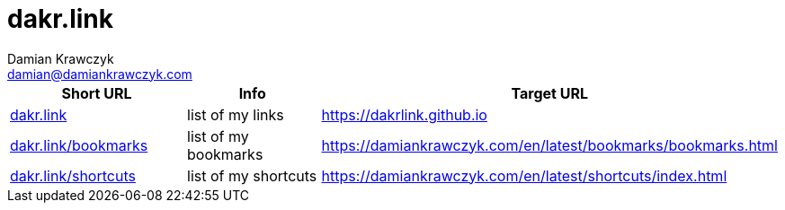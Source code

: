 = dakr.link
:author:    Damian Krawczyk
:email:     damian@damiankrawczyk.com
:stylesheet: adoc-github.css

[%header,format=csv]
|===
Short URL,Info,Target URL
http://dakr.link[dakr.link],list of my links,https://dakrlink.github.io
http://dakr.link/bookmarks[dakr.link/bookmarks],list of my bookmarks,https://damiankrawczyk.com/en/latest/bookmarks/bookmarks.html
http://dakr.link/shortcuts[dakr.link/shortcuts],list of my shortcuts,https://damiankrawczyk.com/en/latest/shortcuts/index.html
|===
